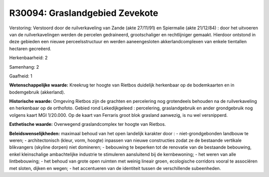 R30094: Graslandgebied Zevekote
===============================

Verstoring:
Verstoord door de ruilverkaveling van Zande (akte 27/11/91) en
Spiermalie (akte 21/12/84) : door het uitvoeren van de ruilverkavelingen
werden de percelen gedraineerd, grootschaliger en rechtlijniger gemaakt.
Hierdoor ontstond in deze gebieden een nieuwe perceelsstructuur en
werden aaneengesloten akkerlandcomplexen van enkele tientallen hectaren
gecreëerd.

Herkenbaarheid: 2

Samenhang: 2

Gaafheid: 1

**Wetenschappelijke waarde:**
Kreekrug ter hoogte van Rietbos duidelijk herkenbaar op de
bodemkaarten en in bodemgebruik (akkerland).

**Historische waarde:**
Omgeving Rietbos zijn de grachten en percelering nog grotendeels
behouden na de ruilverkaveling en herkenbaar op de orthofoto. Gebied
rond Lekedijkgeleed : percelering, graslandgebruik en ander grondgebruik
nog volgens kaart MGI 1/20.000. Op de kaart van Ferraris groot blok
grasland aanwezig, is nu wel versnipperd.

**Esthetische waarde:**
Overwegend graslandcomplex ter hoogte van Rietbos.



**Beleidswenselijkheden:**
maximaal behoud van het open landelijk karakter door : -
niet-grondgebonden landbouw te weren; - architectonisch (kleur, vorm,
hoogte) inpassen van nieuwe constructies zodat ze de bestaande vertikale
blikvangers (skyline dorpen) niet domineren; - bebouwing te beperken tot
de renovatie van de bestaande bebouwing, enkel kleinschalige
ambachtelijke industrie te stimuleren aansluitend bij de kernbewoning; -
het weren van alle lintbebouwing; - het behoud van grote open ruimten
met weinig lineair groen, ecologische corridors vooral te associëren met
sloten, dijken en wegen; - het accentueren van de identiteit tussen de
verschillende subeenheden.
